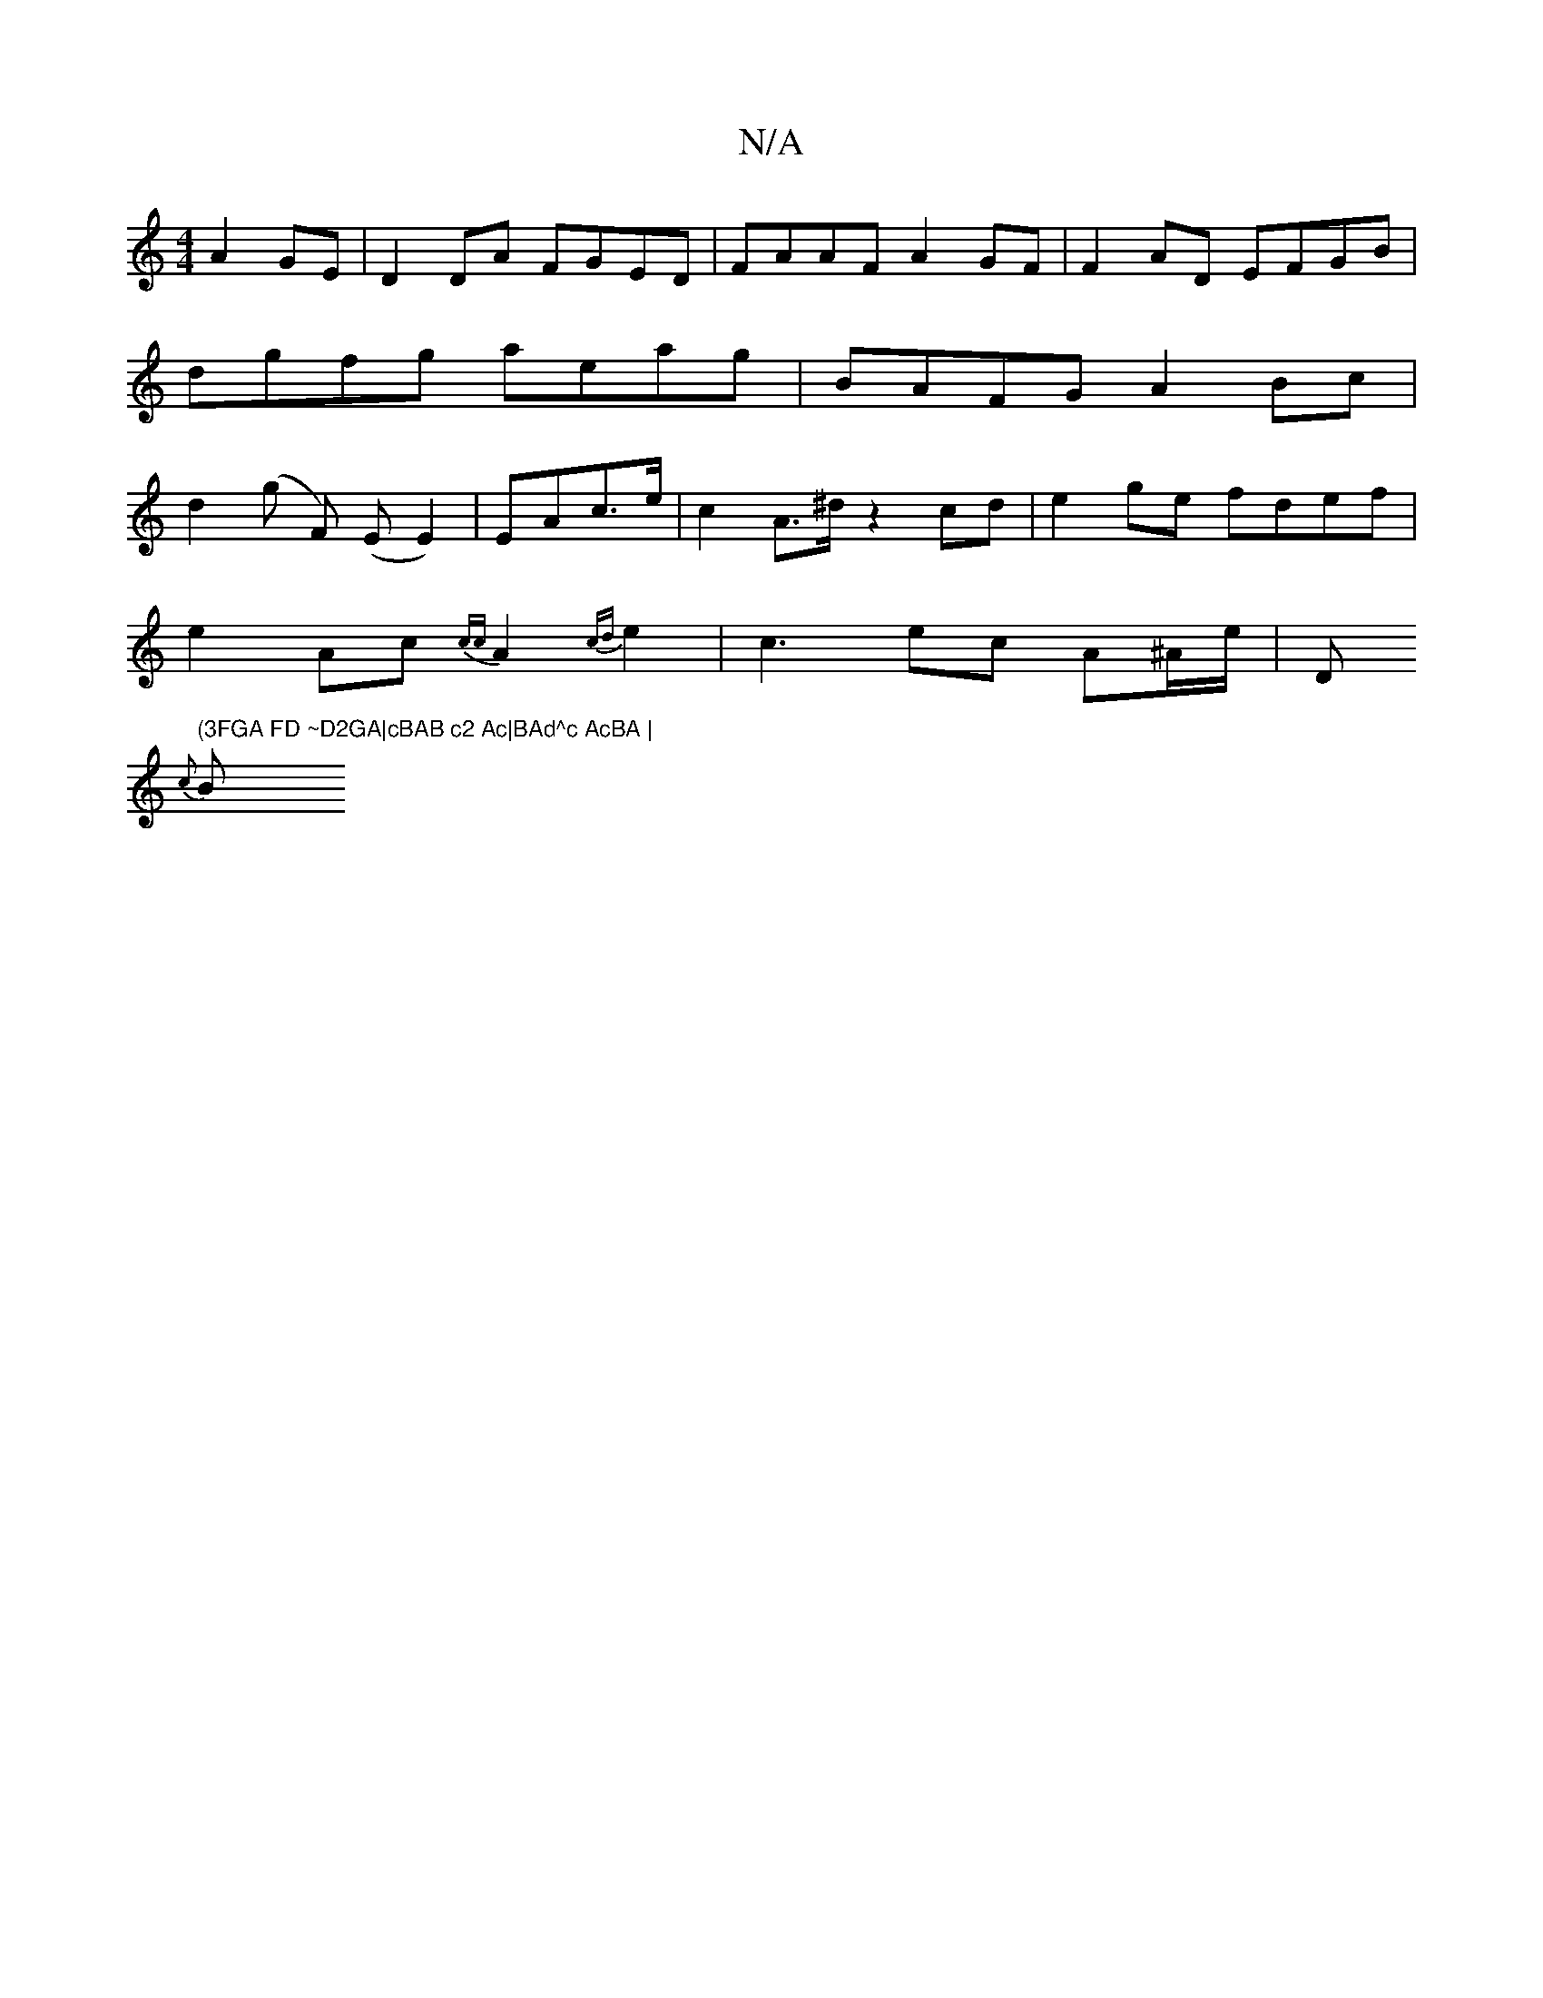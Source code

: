 X:1
T:N/A
M:4/4
R:N/A
K:Cmajor
 A2 GE|D2 DA FGED | FAAF A2GF | F2AD EFGB | dgfg aeag | BAFG A2Bc |d2 (g F) (E E2)| E*Ac>e|c2A>^d z2cd | e2ge fdef |
e2Ac {cc}A2{cd}e2-|c3-ec A^A/e/ | " "D" (3FGA FD ~D2GA|cBAB c2 Ac|BAd^c AcBA |
{c}B